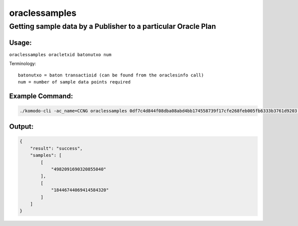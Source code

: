 **************
oraclessamples
**************

Getting sample data by a Publisher to a particular Oracle Plan
==============================================================

Usage:
------

``oraclessamples oracletxid batonutxo num``

Terminology:

::

    batonutxo = baton transactioid (can be found from the oraclesinfo call)
    num = number of sample data points required

Example Command:
----------------

.. code-block:: shell

    ./komodo-cli -ac_name=CCNG oraclessamples 0df7c4d844f08dba08abd4bb174558739f17cfe268feb005fb6333b3761d9203 abb4fc6d7fbff88c09b35fc40d96e3a04a891fbf3a2f21e8b8536acbd95d75d7 2

Output:
-------

.. code-block:: json

    {
        "result": "success",
        "samples": [
            [
                "4982091690320855040"
            ],
            [
                "18446744069414584320"
            ]
        ]
    }    


